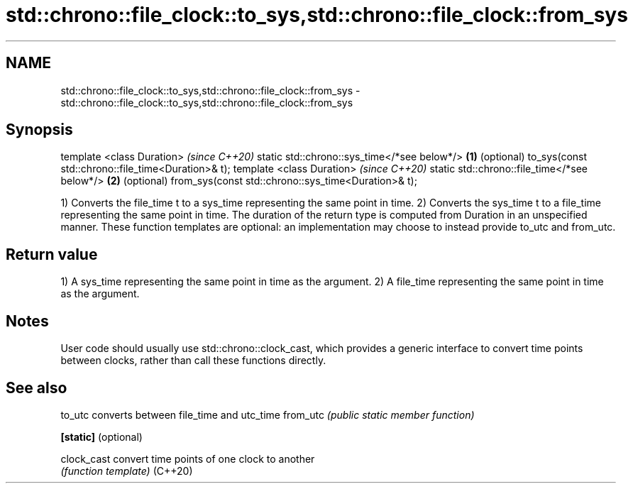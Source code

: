 .TH std::chrono::file_clock::to_sys,std::chrono::file_clock::from_sys 3 "2020.03.24" "http://cppreference.com" "C++ Standard Libary"
.SH NAME
std::chrono::file_clock::to_sys,std::chrono::file_clock::from_sys \- std::chrono::file_clock::to_sys,std::chrono::file_clock::from_sys

.SH Synopsis

template <class Duration>                               \fI(since C++20)\fP
static std::chrono::sys_time</*see below*/>         \fB(1)\fP (optional)
to_sys(const std::chrono::file_time<Duration>& t);
template <class Duration>                               \fI(since C++20)\fP
static std::chrono::file_time</*see below*/>        \fB(2)\fP (optional)
from_sys(const std::chrono::sys_time<Duration>& t);

1) Converts the file_time t to a sys_time representing the same point in time.
2) Converts the sys_time t to a file_time representing the same point in time.
The duration of the return type is computed from Duration in an unspecified manner.
These function templates are optional: an implementation may choose to instead provide to_utc and from_utc.

.SH Return value

1) A sys_time representing the same point in time as the argument.
2) A file_time representing the same point in time as the argument.

.SH Notes

User code should usually use std::chrono::clock_cast, which provides a generic interface to convert time points between clocks, rather than call these functions directly.

.SH See also



to_utc              converts between file_time and utc_time
from_utc            \fI(public static member function)\fP

\fB[static]\fP (optional)

clock_cast          convert time points of one clock to another
                    \fI(function template)\fP
(C++20)




